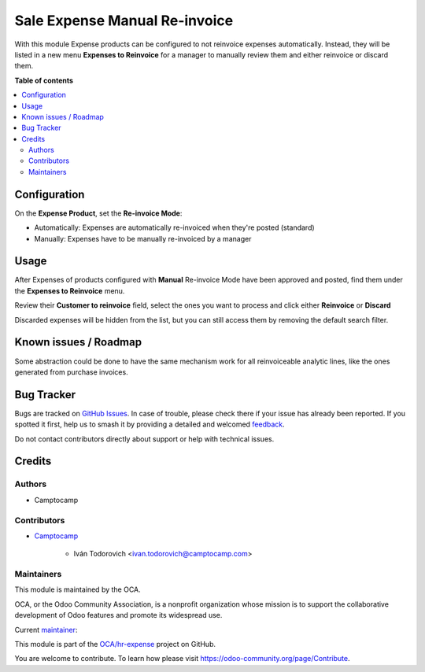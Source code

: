 ==============================
Sale Expense Manual Re-invoice
==============================

.. 
   !!!!!!!!!!!!!!!!!!!!!!!!!!!!!!!!!!!!!!!!!!!!!!!!!!!!
   !! This file is generated by oca-gen-addon-readme !!
   !! changes will be overwritten.                   !!
   !!!!!!!!!!!!!!!!!!!!!!!!!!!!!!!!!!!!!!!!!!!!!!!!!!!!
   !! source digest: sha256:0d6172b9d26cea112d5485883c19dcddc2045a837c168e1668c95f120941e63f
   !!!!!!!!!!!!!!!!!!!!!!!!!!!!!!!!!!!!!!!!!!!!!!!!!!!!

.. |badge1| image:: https://img.shields.io/badge/maturity-Beta-yellow.png
    :target: https://odoo-community.org/page/development-status
    :alt: Beta
.. |badge2| image:: https://img.shields.io/badge/licence-AGPL--3-blue.png
    :target: http://www.gnu.org/licenses/agpl-3.0-standalone.html
    :alt: License: AGPL-3
.. |badge3| image:: https://img.shields.io/badge/github-OCA%2Fhr--expense-lightgray.png?logo=github
    :target: https://github.com/OCA/hr-expense/tree/15.0/sale_expense_manual_reinvoice
    :alt: OCA/hr-expense
.. |badge4| image:: https://img.shields.io/badge/weblate-Translate%20me-F47D42.png
    :target: https://translation.odoo-community.org/projects/hr-expense-15-0/hr-expense-15-0-sale_expense_manual_reinvoice
    :alt: Translate me on Weblate
.. |badge5| image:: https://img.shields.io/badge/runboat-Try%20me-875A7B.png
    :target: https://runboat.odoo-community.org/builds?repo=OCA/hr-expense&target_branch=15.0
    :alt: Try me on Runboat

|badge1| |badge2| |badge3| |badge4| |badge5|

With this module Expense products can be configured to not reinvoice expenses
automatically. Instead, they will be listed in a new menu **Expenses to Reinvoice**
for a manager to manually review them and either reinvoice or discard them.

**Table of contents**

.. contents::
   :local:

Configuration
=============

On the **Expense Product**, set the **Re-invoice Mode**:

* Automatically: Expenses are automatically re-invoiced when they're posted (standard)
* Manually: Expenses have to be manually re-invoiced by a manager


.. image:: https://raw.githubusercontent.com/OCA/hr-expense/15.0/sale_expense_manual_reinvoice/static/description/configure.png

Usage
=====

After Expenses of products configured with **Manual** Re-invoice Mode have been
approved and posted, find them under the **Expenses to Reinvoice** menu.

Review their **Customer to reinvoice** field, select the ones you want to process
and click either **Reinvoice** or **Discard**

.. image:: https://raw.githubusercontent.com/OCA/hr-expense/15.0/sale_expense_manual_reinvoice/static/description/reinvoice.png

Discarded expenses will be hidden from the list, but you can still access them by
removing the default search filter.

Known issues / Roadmap
======================

Some abstraction could be done to have the same mechanism work for all reinvoiceable
analytic lines, like the ones generated from purchase invoices.

Bug Tracker
===========

Bugs are tracked on `GitHub Issues <https://github.com/OCA/hr-expense/issues>`_.
In case of trouble, please check there if your issue has already been reported.
If you spotted it first, help us to smash it by providing a detailed and welcomed
`feedback <https://github.com/OCA/hr-expense/issues/new?body=module:%20sale_expense_manual_reinvoice%0Aversion:%2015.0%0A%0A**Steps%20to%20reproduce**%0A-%20...%0A%0A**Current%20behavior**%0A%0A**Expected%20behavior**>`_.

Do not contact contributors directly about support or help with technical issues.

Credits
=======

Authors
~~~~~~~

* Camptocamp

Contributors
~~~~~~~~~~~~

* `Camptocamp <https://www.camptocamp.com>`_

    * Iván Todorovich <ivan.todorovich@camptocamp.com>

Maintainers
~~~~~~~~~~~

This module is maintained by the OCA.

.. image:: https://odoo-community.org/logo.png
   :alt: Odoo Community Association
   :target: https://odoo-community.org

OCA, or the Odoo Community Association, is a nonprofit organization whose
mission is to support the collaborative development of Odoo features and
promote its widespread use.

.. |maintainer-ivantodorovich| image:: https://github.com/ivantodorovich.png?size=40px
    :target: https://github.com/ivantodorovich
    :alt: ivantodorovich

Current `maintainer <https://odoo-community.org/page/maintainer-role>`__:

|maintainer-ivantodorovich| 

This module is part of the `OCA/hr-expense <https://github.com/OCA/hr-expense/tree/15.0/sale_expense_manual_reinvoice>`_ project on GitHub.

You are welcome to contribute. To learn how please visit https://odoo-community.org/page/Contribute.
